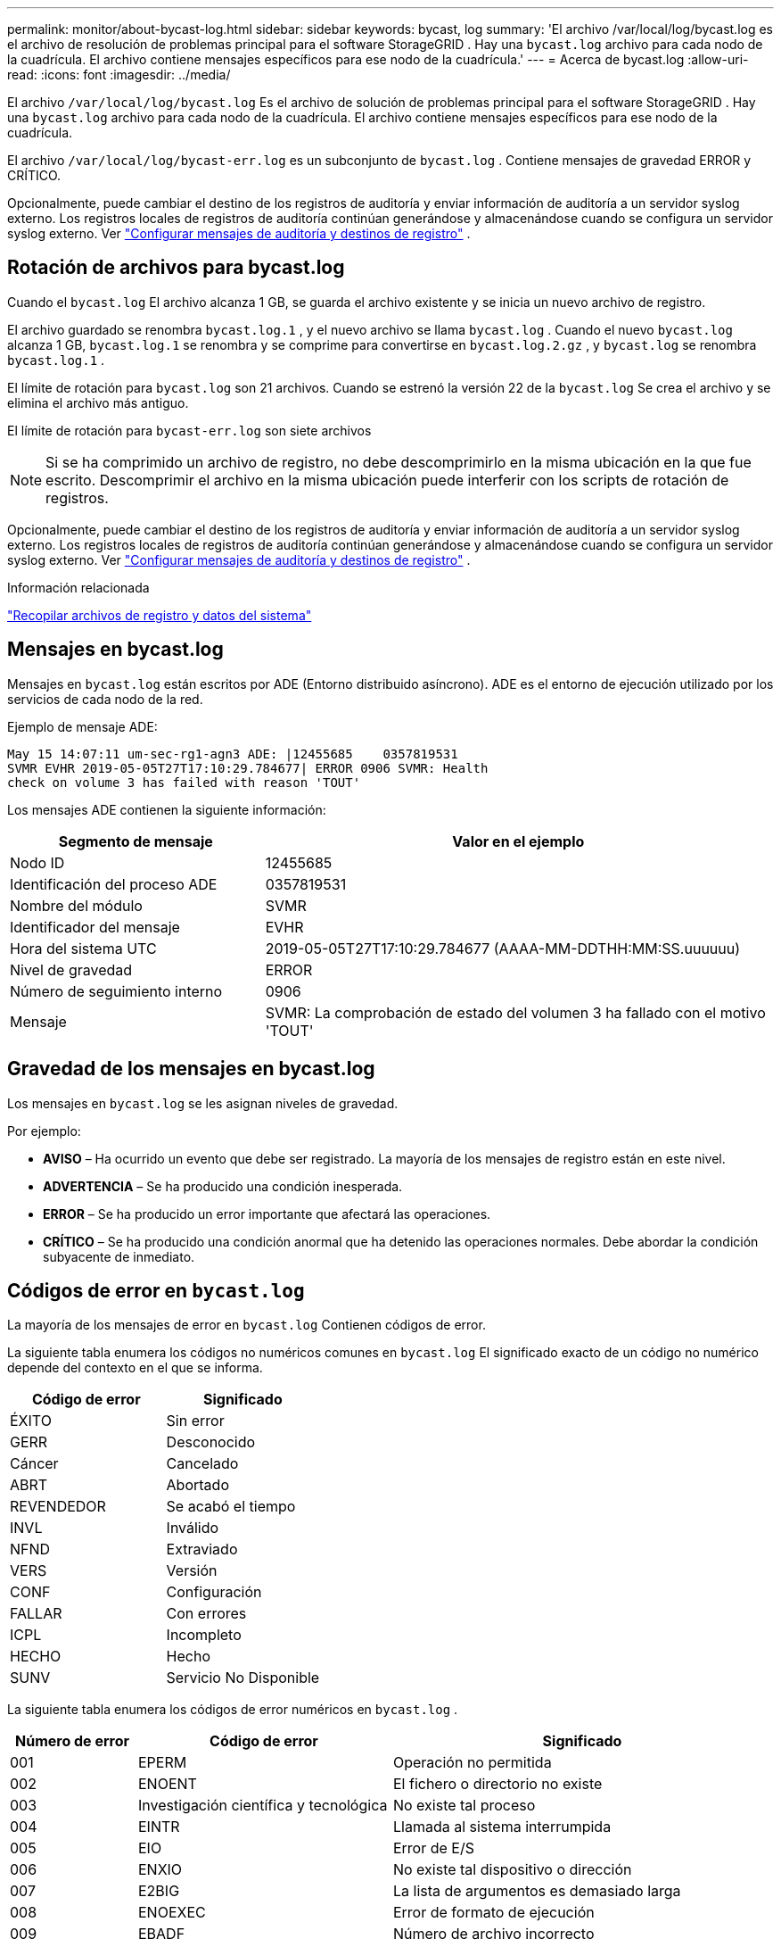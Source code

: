 ---
permalink: monitor/about-bycast-log.html 
sidebar: sidebar 
keywords: bycast, log 
summary: 'El archivo /var/local/log/bycast.log es el archivo de resolución de problemas principal para el software StorageGRID .  Hay una `bycast.log` archivo para cada nodo de la cuadrícula.  El archivo contiene mensajes específicos para ese nodo de la cuadrícula.' 
---
= Acerca de bycast.log
:allow-uri-read: 
:icons: font
:imagesdir: ../media/


[role="lead"]
El archivo `/var/local/log/bycast.log` Es el archivo de solución de problemas principal para el software StorageGRID .  Hay una `bycast.log` archivo para cada nodo de la cuadrícula.  El archivo contiene mensajes específicos para ese nodo de la cuadrícula.

El archivo `/var/local/log/bycast-err.log` es un subconjunto de `bycast.log` .  Contiene mensajes de gravedad ERROR y CRÍTICO.

Opcionalmente, puede cambiar el destino de los registros de auditoría y enviar información de auditoría a un servidor syslog externo. Los registros locales de registros de auditoría continúan generándose y almacenándose cuando se configura un servidor syslog externo. Ver link:../monitor/configure-audit-messages.html["Configurar mensajes de auditoría y destinos de registro"] .



== Rotación de archivos para bycast.log

Cuando el `bycast.log` El archivo alcanza 1 GB, se guarda el archivo existente y se inicia un nuevo archivo de registro.

El archivo guardado se renombra `bycast.log.1` , y el nuevo archivo se llama `bycast.log` .  Cuando el nuevo `bycast.log` alcanza 1 GB, `bycast.log.1` se renombra y se comprime para convertirse en `bycast.log.2.gz` , y `bycast.log` se renombra `bycast.log.1` .

El límite de rotación para `bycast.log` son 21 archivos.  Cuando se estrenó la versión 22 de la `bycast.log` Se crea el archivo y se elimina el archivo más antiguo.

El límite de rotación para `bycast-err.log` son siete archivos


NOTE: Si se ha comprimido un archivo de registro, no debe descomprimirlo en la misma ubicación en la que fue escrito.  Descomprimir el archivo en la misma ubicación puede interferir con los scripts de rotación de registros.

Opcionalmente, puede cambiar el destino de los registros de auditoría y enviar información de auditoría a un servidor syslog externo. Los registros locales de registros de auditoría continúan generándose y almacenándose cuando se configura un servidor syslog externo. Ver link:../monitor/configure-audit-messages.html["Configurar mensajes de auditoría y destinos de registro"] .

.Información relacionada
link:collecting-log-files-and-system-data.html["Recopilar archivos de registro y datos del sistema"]



== Mensajes en bycast.log

Mensajes en `bycast.log` están escritos por ADE (Entorno distribuido asíncrono).  ADE es el entorno de ejecución utilizado por los servicios de cada nodo de la red.

Ejemplo de mensaje ADE:

[listing]
----
May 15 14:07:11 um-sec-rg1-agn3 ADE: |12455685    0357819531
SVMR EVHR 2019-05-05T27T17:10:29.784677| ERROR 0906 SVMR: Health
check on volume 3 has failed with reason 'TOUT'
----
Los mensajes ADE contienen la siguiente información:

[cols="1a,2a"]
|===
| Segmento de mensaje | Valor en el ejemplo 


 a| 
Nodo ID
| 12455685 


 a| 
Identificación del proceso ADE
| 0357819531 


 a| 
Nombre del módulo
| SVMR 


 a| 
Identificador del mensaje
| EVHR 


 a| 
Hora del sistema UTC
| 2019-05-05T27T17:10:29.784677 (AAAA-MM-DDTHH:MM:SS.uuuuuu) 


 a| 
Nivel de gravedad
| ERROR 


 a| 
Número de seguimiento interno
| 0906 


 a| 
Mensaje
| SVMR: La comprobación de estado del volumen 3 ha fallado con el motivo 'TOUT' 
|===


== Gravedad de los mensajes en bycast.log

Los mensajes en `bycast.log` se les asignan niveles de gravedad.

Por ejemplo:

* *AVISO* – Ha ocurrido un evento que debe ser registrado.  La mayoría de los mensajes de registro están en este nivel.
* *ADVERTENCIA* – Se ha producido una condición inesperada.
* *ERROR* – Se ha producido un error importante que afectará las operaciones.
* *CRÍTICO* – Se ha producido una condición anormal que ha detenido las operaciones normales.  Debe abordar la condición subyacente de inmediato.




== Códigos de error en `bycast.log`

La mayoría de los mensajes de error en `bycast.log` Contienen códigos de error.

La siguiente tabla enumera los códigos no numéricos comunes en `bycast.log` El significado exacto de un código no numérico depende del contexto en el que se informa.

[cols="1a,1a"]
|===
| Código de error | Significado 


 a| 
ÉXITO
 a| 
Sin error



 a| 
GERR
 a| 
Desconocido



 a| 
Cáncer
 a| 
Cancelado



 a| 
ABRT
 a| 
Abortado



 a| 
REVENDEDOR
 a| 
Se acabó el tiempo



 a| 
INVL
 a| 
Inválido



 a| 
NFND
 a| 
Extraviado



 a| 
VERS
 a| 
Versión



 a| 
CONF
 a| 
Configuración



 a| 
FALLAR
 a| 
Con errores



 a| 
ICPL
 a| 
Incompleto



 a| 
HECHO
 a| 
Hecho



 a| 
SUNV
 a| 
Servicio No Disponible

|===
La siguiente tabla enumera los códigos de error numéricos en `bycast.log` .

[cols="1a,2a,3a"]
|===
| Número de error | Código de error | Significado 


 a| 
001
 a| 
EPERM
 a| 
Operación no permitida



 a| 
002
 a| 
ENOENT
 a| 
El fichero o directorio no existe



 a| 
003
 a| 
Investigación científica y tecnológica
 a| 
No existe tal proceso



 a| 
004
 a| 
EINTR
 a| 
Llamada al sistema interrumpida



 a| 
005
 a| 
EIO
 a| 
Error de E/S



 a| 
006
 a| 
ENXIO
 a| 
No existe tal dispositivo o dirección



 a| 
007
 a| 
E2BIG
 a| 
La lista de argumentos es demasiado larga



 a| 
008
 a| 
ENOEXEC
 a| 
Error de formato de ejecución



 a| 
009
 a| 
EBADF
 a| 
Número de archivo incorrecto



 a| 
010
 a| 
ECHILD
 a| 
Sin procesos secundarios



 a| 
011
 a| 
OTRA VEZ
 a| 
Intentar otra vez



 a| 
012
 a| 
ENOMEM
 a| 
Sin memoria



 a| 
013
 a| 
EACCES
 a| 
Permiso denegado



 a| 
014
 a| 
EFAULT
 a| 
Mala dirección



 a| 
015
 a| 
ENOTBLK
 a| 
Se requiere dispositivo de bloqueo



 a| 
016
 a| 
OCUPADO
 a| 
Dispositivo o recurso ocupado



 a| 
017
 a| 
EXISTE
 a| 
El archivo existe



 a| 
018
 a| 
EXDEV
 a| 
Enlace entre dispositivos



 a| 
019
 a| 
ENODEV
 a| 
No existe tal dispositivo



 a| 
020
 a| 
ENOTDIR
 a| 
No es un directorio



 a| 
021
 a| 
EISDIR
 a| 
Es un directorio



 a| 
022
 a| 
EINVAL
 a| 
Argumento inválido



 a| 
023
 a| 
ENFILE
 a| 
Desbordamiento de la tabla de archivos



 a| 
024
 a| 
ARCHIVO EMFILE
 a| 
Demasiados archivos abiertos



 a| 
025
 a| 
ENOTTY
 a| 
No es una máquina de escribir



 a| 
026
 a| 
ETXTBSY
 a| 
Archivo de texto ocupado



 a| 
027
 a| 
EFBIG
 a| 
El archivo es demasiado grande



 a| 
028
 a| 
Enospc
 a| 
No queda espacio en el dispositivo



 a| 
029
 a| 
ESPIPE
 a| 
Búsqueda ilegal



 a| 
030
 a| 
EROFS
 a| 
Sistema de archivos de solo lectura



 a| 
031
 a| 
EMLINK
 a| 
Demasiados enlaces



 a| 
032
 a| 
EPIPE
 a| 
Tubería rota



 a| 
033
 a| 
EDOM
 a| 
Argumento matemático fuera del dominio de la función



 a| 
034
 a| 
ERANGE
 a| 
Resultado matemático no representable



 a| 
035
 a| 
EDEADLK
 a| 
Se produciría un bloqueo de recursos



 a| 
036
 a| 
ESMALTE DE LARGO
 a| 
El nombre del archivo es demasiado largo



 a| 
037
 a| 
ENOLCK
 a| 
No hay bloqueos de registros disponibles



 a| 
038
 a| 
ENOSIS
 a| 
Función no implementada



 a| 
039
 a| 
ENOTEMPTY
 a| 
Directorio no vacío



 a| 
040
 a| 
ELOOP
 a| 
Se encontraron demasiados enlaces simbólicos



 a| 
041
 a| 
 a| 



 a| 
042
 a| 
ENOMSG
 a| 
No hay mensaje del tipo deseado



 a| 
043
 a| 
EIDRM
 a| 
Identificador eliminado



 a| 
044
 a| 
ECHRNG
 a| 
Número de canal fuera de rango



 a| 
045
 a| 
EL2NSYNC
 a| 
Nivel 2 no sincronizado



 a| 
046
 a| 
EL3HLT
 a| 
Nivel 3 detenido



 a| 
047
 a| 
EL3RST
 a| 
Reinicio de nivel 3



 a| 
048
 a| 
ELNRNG
 a| 
Número de enlace fuera de rango



 a| 
049
 a| 
EUNAQUE
 a| 
Controlador de protocolo no adjunto



 a| 
050
 a| 
ENOCSI
 a| 
No hay estructura CSI disponible



 a| 
051
 a| 
EL2HLT
 a| 
Nivel 2 detenido



 a| 
052
 a| 
EBADE
 a| 
Cambio no válido



 a| 
053
 a| 
EBADR
 a| 
Descriptor de solicitud no válido



 a| 
054
 a| 
EXFULL
 a| 
Intercambio completo



 a| 
055
 a| 
ENOANO
 a| 
Sin ánodo



 a| 
056
 a| 
EBADRQC
 a| 
Código de solicitud no válido



 a| 
057
 a| 
EBADSLT
 a| 
Ranura no válida



 a| 
058
 a| 
 a| 



 a| 
059
 a| 
EBFONT
 a| 
Formato de archivo de fuente incorrecto



 a| 
060
 a| 
ENOSTR
 a| 
El dispositivo no es una transmisión



 a| 
061
 a| 
ENODATA
 a| 
No hay datos disponibles



 a| 
062
 a| 
TIEMPO
 a| 
El temporizador expiró



 a| 
063
 a| 
ENOSR
 a| 
Recursos fuera de los flujos



 a| 
064
 a| 
ENONET
 a| 
La máquina no está en la red



 a| 
065
 a| 
ENOPKG
 a| 
Paquete no instalado



 a| 
066
 a| 
REMOTO
 a| 
El objeto es remoto



 a| 
067
 a| 
ENOLINK
 a| 
El enlace ha sido cortado



 a| 
068
 a| 
EADV
 a| 
Error de publicidad



 a| 
069
 a| 
ESRMNT
 a| 
Error de Srmount



 a| 
070
 a| 
Comercio electrónico
 a| 
Error de comunicación al enviar



 a| 
071
 a| 
EPROTO
 a| 
Error de protocolo



 a| 
072
 a| 
EMULTIHOP
 a| 
Intento de multisalto



 a| 
073
 a| 
Departamento de Transporte de EE. UU.
 a| 
Error específico de RFS



 a| 
074
 a| 
EBADMSG
 a| 
No es un mensaje de datos



 a| 
075
 a| 
DESBORDAMIENTO
 a| 
Valor demasiado grande para el tipo de datos definido



 a| 
076
 a| 
ENOTUNIQ
 a| 
Nombre no único en la red



 a| 
077
 a| 
EBADFD
 a| 
Descriptor de archivo en mal estado



 a| 
078
 a| 
EREMCHG
 a| 
Dirección remota cambiada



 a| 
079
 a| 
ELIBACC
 a| 
No se puede acceder a una biblioteca compartida necesaria



 a| 
080
 a| 
ELIBBAD
 a| 
Cómo acceder a una biblioteca compartida dañada



 a| 
081
 a| 
ELIBSCN
 a| 



 a| 
082
 a| 
ELIBMAX
 a| 
Intentando vincular demasiadas bibliotecas compartidas



 a| 
083
 a| 
ELIBEXEC
 a| 
No se puede ejecutar una biblioteca compartida directamente



 a| 
084
 a| 
EILSEQ
 a| 
Secuencia de bytes ilegal



 a| 
085
 a| 
ERESTART
 a| 
La llamada al sistema interrumpida debe reiniciarse



 a| 
086
 a| 
ESTRPIPE
 a| 
Error en la tubería de Streams



 a| 
087
 a| 
USUARIOS
 a| 
Demasiados usuarios



 a| 
088
 a| 
ENOTSOCK
 a| 
Operación de socket en no socket



 a| 
089
 a| 
EDESTADDRREQ
 a| 
Dirección de destino requerida



 a| 
090
 a| 
TAMAÑO EMS
 a| 
El mensaje es demasiado largo



 a| 
091
 a| 
EPROTOTIPO
 a| 
Protocolo de tipo incorrecto para el socket



 a| 
092
 a| 
ENOPROTOOPT
 a| 
Protocolo no disponible



 a| 
093
 a| 
SOPORTE DE EPROTONOS
 a| 
Protocolo no compatible



 a| 
094
 a| 
SOPORTE DE ESOCKTNOSUPPORT
 a| 
Tipo de socket no compatible



 a| 
095
 a| 
EOPNOTSUPP
 a| 
Operación no compatible con el punto final de transporte



 a| 
096
 a| 
APOYO EPFNOSUPPORT
 a| 
Familia de protocolos no compatible



 a| 
097
 a| 
APOYO EAFNOSUPPORT
 a| 
Familia de direcciones no admitida por el protocolo



 a| 
098
 a| 
BEBER
 a| 
Dirección ya en uso



 a| 
099
 a| 
EADDRNOTAVAIL
 a| 
No se puede asignar la dirección solicitada



 a| 
100
 a| 
DESCARGA DE ENET
 a| 
La red está caída



 a| 
101
 a| 
ENETUNREACH
 a| 
La red no es accesible



 a| 
102
 a| 
REINICIO DE ENERGÍA
 a| 
La conexión a la red se perdió debido al reinicio



 a| 
103
 a| 
ECONNABORTED
 a| 
El software provocó la finalización de la conexión



 a| 
104
 a| 
ECONNRESET
 a| 
Conexión restablecida por el par



 a| 
105
 a| 
ENOBUFS
 a| 
No hay espacio de búfer disponible



 a| 
106
 a| 
EISCONN
 a| 
El punto final de transporte ya está conectado



 a| 
107
 a| 
ENOTCONN
 a| 
El punto final de transporte no está conectado



 a| 
108
 a| 
APAGADO
 a| 
No se puede enviar después del apagado del punto final de transporte



 a| 
109
 a| 
ETOOMANYREFS
 a| 
Demasiadas referencias: no se pueden unir



 a| 
110
 a| 
TIEMPO DE ESPERA
 a| 
Se agotó el tiempo de conexión



 a| 
111
 a| 
ECONNREFUSED
 a| 
Conexión rechazada



 a| 
112
 a| 
DESCONEXIÓN DE HOST
 a| 
El host está caído



 a| 
113
 a| 
ALCANCE DE EHOST
 a| 
No hay ruta al host



 a| 
114
 a| 
YA
 a| 
Operación ya en curso



 a| 
115
 a| 
EN PROGRESO
 a| 
Operación ya en curso



 a| 
116
 a| 
 a| 



 a| 
117
 a| 
EUCLEAN
 a| 
La estructura necesita limpieza



 a| 
118
 a| 
ENOTNAM
 a| 
No es un archivo de tipo nombrado XENIX



 a| 
119
 a| 
DISPONIBLE
 a| 
No hay semáforos XENIX disponibles



 a| 
120
 a| 
EISNAM
 a| 
Es un archivo de tipo nombrado



 a| 
121
 a| 
EREMOTEIO
 a| 
Error de E/S remota



 a| 
122
 a| 
EDQUOT
 a| 
Cuota excedida



 a| 
123
 a| 
ENOMEDIO
 a| 
No se encontró ningún medio



 a| 
124
 a| 
TIPO MEDIO
 a| 
Tipo de medio incorrecto



 a| 
125
 a| 
ECANCELADO
 a| 
Operación cancelada



 a| 
126
 a| 
ENOKEY
 a| 
La clave requerida no está disponible



 a| 
127
 a| 
LLAVE ELECTRÓNICA CADUCADA
 a| 
La clave ha expirado



 a| 
128
 a| 
LLAVE ELECTRÓNICA REVOCADA
 a| 
La clave ha sido revocada



 a| 
129
 a| 
LLAVE ELECTRÓNICA RECHAZADA
 a| 
La clave fue rechazada por el servicio



 a| 
130
 a| 
PROPIETARIO MUERTO
 a| 
Para mutex robustos: el propietario murió



 a| 
131
 a| 
NO RECUPERABLE
 a| 
Para mutex robustos: Estado no recuperable

|===